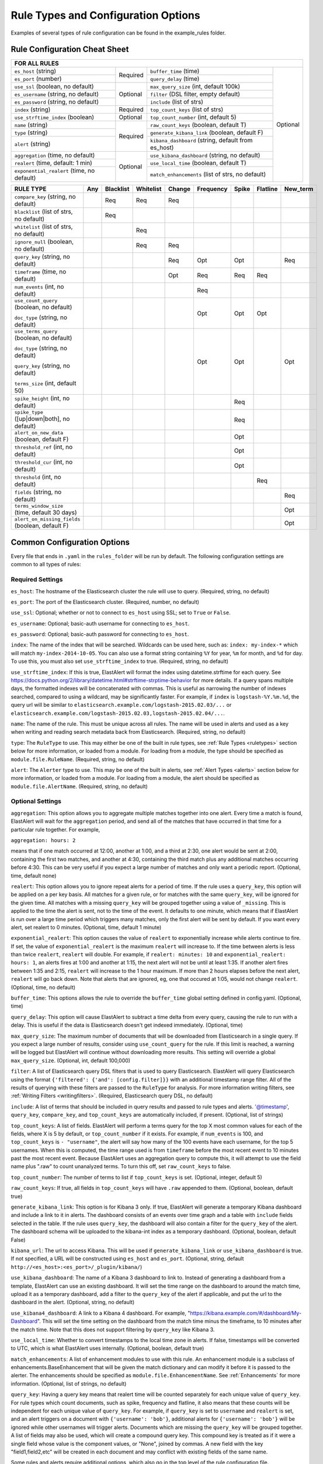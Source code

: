 Rule Types and Configuration Options
************************************

Examples of several types of rule configuration can be found in the example_rules folder.

.. _commonconfig:

Rule Configuration Cheat Sheet
==============================


+-----------------------------------------------------------------------------------------------------------------------+
|              FOR ALL RULES                                                                                            |
+==========================================+===========+====================================================+===========+
| ``es_host`` (string)                     |           | ``buffer_time`` (time)                             | Optional  |
+------------------------------------------+           +----------------------------------------------------+           +
| ``es_port`` (number)                     | Required  | ``query_delay`` (time)                             |           |
+------------------------------------------+-----------+----------------------------------------------------+           +
| ``use_ssl`` (boolean, no default)        | Optional  | ``max_query_size`` (int, default 100k)             |           |
+------------------------------------------+           +----------------------------------------------------+           +
| ``es_username`` (string, no default)     |           | ``filter`` (DSL filter, empty default)             |           |
+------------------------------------------+           +----------------------------------------------------+           +
| ``es_password`` (string, no default)     |           | ``include`` (list of strs)                         |           |
+------------------------------------------+-----------+----------------------------------------------------+           +
| ``index`` (string)                       | Required  | ``top_count_keys`` (list of strs)                  |           |
+------------------------------------------+-----------+----------------------------------------------------+           +
| ``use_strftime_index`` (boolean)         | Optional  | ``top_count_number`` (int, default 5)              |           |
+------------------------------------------+-----------+----------------------------------------------------+           +
| ``name`` (string)                        | Required  |``raw_count_keys`` (boolean, default T)             |           |
+------------------------------------------+           +----------------------------------------------------+           +
| ``type`` (string)                        |           |``generate_kibana_link`` (boolean, default F)       |           |
+------------------------------------------+           +----------------------------------------------------+           +
| ``alert`` (string)                       |           |``kibana_dashboard`` (string, default from es_host) |           |
+------------------------------------------+-----------+----------------------------------------------------+           +
|``aggregation`` (time, no default)        | Optional  |``use_kibana_dashboard`` (string, no default)       |           |
+------------------------------------------+           +----------------------------------------------------+           +
| ``realert`` (time, default: 1 min)       |           |``use_local_time`` (boolean, default T)             |           |
+------------------------------------------+           +----------------------------------------------------+           +
|``exponential_realert`` (time, no default)|           |``match_enhancements`` (list of strs, no default)   |           |
+------------------------------------------+-----------+----------------------------------------------------+-----------+

+------------------------------------------------+-----+-----------+-----------+--------+-----------+-------+----------+--------+
|      RULE TYPE                                 | Any | Blacklist | Whitelist | Change | Frequency | Spike | Flatline |New_term|
+================================================+=====+===========+===========+========+===========+=======+==========+========+
| ``compare_key`` (string, no default)           |     |    Req    |  Req      |    Req |           |       |          |        |
+------------------------------------------------+-----+-----------+-----------+--------+-----------+-------+----------+--------+
|``blacklist`` (list of strs, no default)        |     |   Req     |           |        |           |       |          |        |
+------------------------------------------------+-----+-----------+-----------+--------+-----------+-------+----------+--------+
|``whitelist`` (list of strs, no default)        |     |           |   Req     |        |           |       |          |        |
+------------------------------------------------+-----+-----------+-----------+--------+-----------+-------+----------+--------+
| ``ignore_null`` (boolean, no default)          |     |           |   Req     |  Req   |           |       |          |        |
+------------------------------------------------+-----+-----------+-----------+--------+-----------+-------+----------+--------+
| ``query_key`` (string, no default)             |     |           |           |   Req  |    Opt    |  Opt  |          |  Req   |
+------------------------------------------------+-----+-----------+-----------+--------+-----------+-------+----------+--------+
| ``timeframe`` (time, no default)               |     |           |           |   Opt  |    Req    |  Req  |   Req    |        |
+------------------------------------------------+-----+-----------+-----------+--------+-----------+-------+----------+--------+
| ``num_events`` (int, no default)               |     |           |           |        |    Req    |       |          |        |
+------------------------------------------------+-----+-----------+-----------+--------+-----------+-------+----------+--------+
|``use_count_query`` (boolean, no default)       |     |           |           |        |     Opt   | Opt   | Opt      |        |
|                                                |     |           |           |        |           |       |          |        |
|``doc_type`` (string, no default)               |     |           |           |        |           |       |          |        |
+------------------------------------------------+-----+-----------+-----------+--------+-----------+-------+----------+--------+
|``use_terms_query`` (boolean, no default)       |     |           |           |        |     Opt   | Opt   |          | Opt    |
|                                                |     |           |           |        |           |       |          |        |
|``doc_type`` (string, no default)               |     |           |           |        |           |       |          |        | 
|                                                |     |           |           |        |           |       |          |        |
|``query_key`` (string, no default)              |     |           |           |        |           |       |          |        |
|                                                |     |           |           |        |           |       |          |        |
|``terms_size`` (int, default 50)                |     |           |           |        |           |       |          |        |
+------------------------------------------------+-----+-----------+-----------+--------+-----------+-------+----------+--------+
| ``spike_height`` (int, no default)             |     |           |           |        |           |   Req |          |        |
+------------------------------------------------+-----+-----------+-----------+--------+-----------+-------+----------+--------+
|``spike_type`` ([up|down|both], no default)     |     |           |           |        |           |   Req |          |        |
+------------------------------------------------+-----+-----------+-----------+--------+-----------+-------+----------+--------+
|``alert_on_new_data`` (boolean, default F)      |     |           |           |        |           |   Opt |          |        |
+------------------------------------------------+-----+-----------+-----------+--------+-----------+-------+----------+--------+
|``threshold_ref`` (int, no default)             |     |           |           |        |           |   Opt |          |        |
+------------------------------------------------+-----+-----------+-----------+--------+-----------+-------+----------+--------+
|``threshold_cur`` (int, no default)             |     |           |           |        |           |   Opt |          |        |
+------------------------------------------------+-----+-----------+-----------+--------+-----------+-------+----------+--------+
|``threshold`` (int, no default)                 |     |           |           |        |           |       |    Req   |        |
+------------------------------------------------+-----+-----------+-----------+--------+-----------+-------+----------+--------+
|``fields`` (string, no default)                 |     |           |           |        |           |       |          | Req    |
+------------------------------------------------+-----+-----------+-----------+--------+-----------+-------+----------+--------+
|``terms_window_size`` (time, default 30 days)   |     |           |           |        |           |       |          | Opt    |
+------------------------------------------------+-----+-----------+-----------+--------+-----------+-------+----------+--------+
|``alert_on_missing_fields`` (boolean, default F)|     |           |           |        |           |       |          | Opt    |
+------------------------------------------------+-----+-----------+-----------+--------+-----------+-------+----------+--------+

Common Configuration Options
============================

Every file that ends in ``.yaml`` in the ``rules_folder`` will be run by default.
The following configuration settings are common to all types of rules:

Required Settings
~~~~~~~~~~~~~~~~~

``es_host``: The hostname of the Elasticsearch cluster the rule will use to query. (Required, string, no default)

``es_port``: The port of the Elasticsearch cluster. (Required, number, no default)

``use_ssl``: Optional; whether or not to connect to ``es_host`` using SSL; set to ``True`` or ``False``.

``es_username``: Optional; basic-auth username for connecting to ``es_host``.

``es_password``: Optional; basic-auth password for connecting to ``es_host``.

``index``: The name of the index that will be searched. Wildcards can be used here, such as:
``index: my-index-*`` which will match ``my-index-2014-10-05``. You can also use a format string containing
``%Y`` for year, ``%m`` for month, and ``%d`` for day. To use this, you must also set ``use_strftime_index`` to true. (Required, string, no default)

``use_strftime_index``: If this is true, ElastAlert will format the index using datetime.strftime for each query.
See https://docs.python.org/2/library/datetime.html#strftime-strptime-behavior for more details.
If a query spans multiple days, the formatted indexes will be concatenated with commas. This is useful
as narrowing the number of indexes searched, compared to using a wildcard, may be significantly faster. For example, if ``index`` is
``logstash-%Y.%m.%d``, the query url will be similar to ``elasticsearch.example.com/logstash-2015.02.03/...`` or
``elasticsearch.example.com/logstash-2015.02.03,logstash-2015.02.04/...``.

``name``: The name of the rule. This must be unique across all rules. The name will be used in
alerts and used as a key when writing and reading search metadata back from Elasticsearch. (Required, string, no default)

``type``: The ``RuleType`` to use. This may either be one of the built in rule types, see :ref:`Rule Types <ruletypes>` section below for more information,
or loaded from a module. For loading from a module, the type should be specified as ``module.file.RuleName``. (Required, string, no default)

``alert``: The ``Alerter`` type to use. This may be one of the built in alerts, see :ref:`Alert Types <alerts>` section below for more information,
or loaded from a module. For loading from a module, the alert should be specified as ``module.file.AlertName``. (Required, string, no default)

Optional Settings
~~~~~~~~~~~~~~~~~

``aggregation``: This option allows you to aggregate multiple matches together into one alert. Every time a match is found,
ElastAlert will wait for the ``aggregation`` period, and send all of the matches that have occurred in that time for a particular
rule together. For example,

``aggregation: hours: 2``

means that if one match occurred at 12:00, another at 1:00, and a third at 2:30, one
alert would be sent at 2:00, containing the first two matches, and another at 4:30, containing the third match plus any additional matches
occurring before 4:30. This can be very useful if you expect a large number of matches and only want a periodic report. (Optional, time, default none)

``realert``: This option allows you to ignore repeat alerts for a period of time. If the rule uses a ``query_key``, this option
will be applied on a per key basis. All matches for a given rule, or for matches with the same ``query_key``, will be ignored for
the given time. All matches with a missing ``query_key`` will be grouped together using a value of ``_missing``.
This is applied to the time the alert is sent, not to the time of the event. It defaults to one minute, which means
that if ElastAlert is run over a large time period which triggers many matches, only the first alert will be sent by default. If you want
every alert, set realert to 0 minutes. (Optional, time, default 1 minute)

``exponential_realert``: This option causes the value of ``realert`` to exponentially increase while alerts continue to fire. If set,
the value of ``exponential_realert`` is the maximum ``realert`` will increase to. If the time between alerts is less than twice ``realert``,
``realert`` will double. For example, if ``realert: minutes: 10`` and ``exponential_realert: hours: 1``, an alerts fires at 1:00 and another
at 1:15, the next alert will not be until at least 1:35. If another alert fires between 1:35 and 2:15, ``realert`` will increase to the
1 hour maximum. If more than 2 hours elapses before the next alert, ``realert`` will go back down. Note that alerts that are ignored, eg,
one that occured at 1:05, would not change ``realert``. (Optional, time, no default)

``buffer_time``: This options allows the rule to override the ``buffer_time`` global setting defined in config.yaml. (Optional, time)

``query_delay``: This option will cause ElastAlert to subtract a time delta from every query, causing the rule to run with a delay.
This is useful if the data is Elasticsearch doesn't get indexed immediately. (Optional, time)

``max_query_size``: The maximum number of documents that will be downloaded from Elasticsearch in a single query. If you
expect a large number of results, consider using ``use_count_query`` for the rule. If this
limit is reached, a warning will be logged but ElastAlert will continue without downloading more results. This setting will
override a global ``max_query_size``. (Optional, int, default 100,000)

``filter``: A list of Elasticsearch query DSL filters that is used to query Elasticsearch. ElastAlert will query Elasticsearch using the format
``{'filtered': {'and': [config.filter]}}`` with an additional timestamp range filter.
All of the results of querying with these filters are passed to the ``RuleType`` for analysis.
For more information writing filters, see :ref:`Writing Filters <writingfilters>`. (Required, Elasticsearch query DSL, no default)

``include``: A list of terms that should be included in query results and passed to rule types and alerts. '@timestamp', ``query_key``,
``compare_key``, and ``top_count_keys``  are automatically included, if present. (Optional, list of strings)

``top_count_keys``: A list of fields. ElastAlert will perform a terms query for the top X most common values for each of the fields,
where X is 5 by default, or ``top_count_number`` if it exists.
For example, if ``num_events`` is 100, and ``top_count_keys`` is ``- "username"``, the alert will say how many of the 100 events
have each username, for the top 5 usernames. When this is computed, the time range used is from ``timeframe`` before the most recent event
to 10 minutes past the most recent event. Because ElastAlert uses an aggregation query to compute this, it will attempt to use the
field name plus ".raw" to count unanalyzed terms. To turn this off, set ``raw_count_keys`` to false.

``top_count_number``: The number of terms to list if ``top_count_keys`` is set. (Optional, integer, default 5)

``raw_count_keys``: If true, all fields in ``top_count_keys`` will have ``.raw`` appended to them. (Optional, boolean, default true)

``generate_kibana_link``: This option is for Kibana 3 only.
If true, ElastAlert will generate a temporary Kibana dashboard and include a link to it in alerts. The dashboard
consists of an events over time graph and a table with ``include`` fields selected in the table. If the rule uses ``query_key``, the
dashboard will also contain a filter for the ``query_key`` of the alert. The dashboard schema will
be uploaded to the kibana-int index as a temporary dashboard. (Optional, boolean, default False)

``kibana_url``: The url to access Kibana. This will be used if ``generate_kibana_link`` or
``use_kibana_dashboard`` is true. If not specified, a URL will be constructed using ``es_host`` and ``es_port``.
(Optional, string, default ``http://<es_host>:<es_port>/_plugin/kibana/``)

``use_kibana_dashboard``: The name of a Kibana 3 dashboard to link to. Instead of generating a dashboard from a template,
ElastAlert can use an existing dashboard. It will set the time range on the dashboard to around the match time,
upload it as a temporary dashboard, add a filter to the ``query_key`` of the alert if applicable,
and put the url to the dashboard in the alert. (Optional, string, no default)

``use_kibana4_dashboard``: A link to a Kibana 4 dashboard. For example, "https://kibana.example.com/#/dashboard/My-Dashboard". 
This will set the time setting on the dashboard from the match time minus the timeframe, to 10 minutes after the match time. 
Note that this does not support filtering by ``query_key`` like Kibana 3.

``use_local_time``: Whether to convert timestamps to the local time zone in alerts. If false, timestamps will
be converted to UTC, which is what ElastAlert uses internally. (Optional, boolean, default true)

``match_enhancements``: A list of enhancement modules to use with this rule. An enhancement module is a subclass of enhancements.BaseEnhancement
that will be given the match dictionary and can modify it before it is passed to the alerter. The enhancements should be specified as
``module.file.EnhancementName``. See :ref:`Enhancements` for more information. (Optional, list of strings, no default)

``query_key``: Having a query key means that realert time will be counted separately for each unique value of ``query_key``. For rule types which
count documents, such as spike, frequency and flatline, it also means that these counts will be independent for each unique value of ``query_key``.
For example, if ``query_key`` is set to ``username`` and ``realert`` is set, and an alert triggers on a document with ``{'username': 'bob'}``,
additional alerts for ``{'username': 'bob'}`` will be ignored while other usernames will trigger alerts. Documents which are missing the
``query_key`` will be grouped together. A list of fields may also be used, which will create a compound query key. This compound key is
treated as if it were a single field whose value is the component values, or "None", joined by commas. A new field with the key
"field1,field2,etc" will be created in each document and may conflict with existing fields of the same name.

Some rules and alerts require additional options, which also go in the top level of the rule configuration file.


.. _testing :

Testing Your Rule
====================

Once you've written a rule configuration, you will want to validate it. To do so, you can either run ElastAlert in debug mode,
or use ``elastalert-test-rule``, which is a script that makes various aspects of testing easier.

It can:

- Check that the configuration file loaded successfully.

- Check that the Elasticsearch filter parses.

- Run against the last X day(s) and the show the number of hits that match your filter.

- Show the available terms in one of the results.

- Save documents returned to a JSON file.

- Run ElastAlert using either a JSON file or actual results from Elasticsearch.

- Print out debug alerts or trigger real alerts.

- Check that, if they exist, the primary_key, compare_key and include terms are in the results.

- Show what metadata documents would be written to ``elastalert_status``. 

Without any optional arguments, it will ran ElastAlert over the last 24 hours and print out any alerts that would have occured.
Here is an example test run which triggered an alert:

.. code-block:: console

    $ elastalert-test-rule my_rules/rule1.yaml
    Successfully Loaded Example rule1
    
    Got 105 hits from the last 1 day
    
    Available terms in first hit:
        @timestamp
        field1
        field2
        ...
    Included term this_field_doesnt_exist may be missing or null

    INFO:root:Queried rule Example rule1 from 6-16 15:21 PDT to 6-17 15:21 PDT: 105 hits
    INFO:root:Alert for Example rule1 at 2015-06-16T23:53:12Z:
    INFO:root:Example rule1

    At least 50 events occured between 6-16 18:30 PDT and 6-16 20:30 PDT

    field1:
    value1: 25
    value2: 25

    @timestamp: 2015-06-16T20:30:04-07:00
    field1: value1
    field2: something


    Would have written the following documents to elastalert_status:

    silence - {'rule_name': 'Example rule1', '@timestamp': datetime.datetime( ... ), 'exponent': 0, 'until': 
    datetime.datetime( ... )}

    elastalert_status - {'hits': 105, 'matches': 1, '@timestamp': datetime.datetime( ... ), 'rule_name': 'Example rule1',
    'starttime': datetime.datetime( ... ), 'endtime': datetime.datetime( ... ), 'time_taken': 3.1415926}

Note that everything between "Alert for Example rule1 at ..." and "Would have written the following ..." is the exact text body that an alert would have.
See the section below on alert content for more details.
Also note that datetime objects are converted to ISO8601 timestamps when uploaded to Elasticsearch. See :ref:`the section on metadata <metadata>` for more details.

Other options include:

``--schema-only``: Only perform schema validation on the file. It will not load modules or query Elasticsearch. This may catch invalid YAML
and missing or misconfigured fields.

``--count-only``: Only find the number of matching documents and list available fields. ElastAlert will not be run and documents will not be downloaded.

``--days N``: Instead of the default 1 day, query N days. For selecting more specific time ranges, you must run ElastAlert itself and use ``--start``
and ``--end``.

``--save-json FILE``: Save all documents downloaded to a file as JSON. This is useful if you wish to modify data while testing or do offline
testing in conjunction with ``--data FILE``. A maximum of 10,000 documents will be downloaded.

``--data FILE``: Use a JSON file as a data source instead of Elasticsearch. The file should be a single list containing objects, 
rather than objects on separate lines. Note than this uses mock functions which mimic some Elasticsearch query methods and is not
guarenteed to have the exact same results as with Elasticsearch. For example, analyzed string fields may behave differently.

``--alert``: Trigger real alerts instead of the debug (logging text) alert.

.. note::
   Results from running this script may not always be the same as if an actual ElastAlert instance was running. Some rule types, such as spike
   and flatline require a minimum elapsed time before they begin alerting, based on their timeframe. In addition, use_count_query and
   use_terms_query rely on run_every to determine their resolution. This script uses a fixed 5 minute window, which is the same as the default.


.. _ruletypes:

Rule Types
===========

The various ``RuleType`` classes, defined in ``elastalert/ruletypes.py``, form the main logic behind ElastAlert. An instance
is held in memory for each rule, passed all of the data returned by querying Elasticsearch with a given filter, and generates
matches based on that data.

To select a rule type, set the ``type`` option to the name of the rule type in the rule configuration file:

``type: <rule type>``

Any
~~~

``any``: The any rule will match everything. Every hit that the query returns will generate an alert.

Blacklist
~~~~~~~~~

``blacklist``: The blacklist rule will check a certain field against a blacklist, and match if it is in the blacklist.

This rule requires two additional options:

``compare_key``: The name of the field to use to compare to the blacklist. If the field is null, those events will be ignored.

``blacklist``: A list of blacklisted values. The ``compare_key`` term must be equal to one of these values for it to match.

Whitelist
~~~~~~~~~

``whitelist``: Similar to ``blacklist``, this rule will compare a certain field to a whitelist, and match if the list does not contain
the term.

This rule requires three additional options:

``compare_key``: The name of the field to use to compare to the whitelist.

``ignore_null``: If true, events without a ``compare_key`` field will not match.

``whitelist``: A list of whitelisted values. The ``compare_key`` term must be in this list or else it will match.

Change
~~~~~~

For an example configuration file using this rule type, look at ``example_rules/example_change.yaml``.

``change``: This rule will monitor a certain field and match if that field changes. The field
must change with respect to the last event with the same ``query_key``.

This rule requires three additional options:

``compare_key``: The name of the field to monitor for changes.

``ignore_null``: If true, events without a ``compare_key`` field will not count as changed.

``query_key``: This rule is applied on a per-``query_key`` basis. This field must be present in all of
the events that are checked.

There is also an optional field:

``timeframe``: The maximum time between changes. After this time period, ElastAlert will forget the old value
of the ``compare_key`` field.

Frequency
~~~~~~~~~

For an example configuration file using this rule type, look at ``example_rules/example_frequency.yaml``.

``frequency``: This rule matches when there are at least a certain number of events in a given time frame. This
may be counted on a per-``query_key`` basis.

This rule requires two additional options:

``num_events``: The number of events which will trigger an alert.

``timeframe``: The time that ``num_events`` must occur within.

Optional:

``use_count_query``: If true, ElastAlert will poll elasticsearch using the count api, and not download all of the matching documents. This is
useful is you care only about numbers and not the actual data. It should also be used if you expect a large number of query hits, in the order
of tens of thousands or more. ``doc_type`` must be set to use this.

``doc_type``: Specify the ``_type`` of document to search for. This must be present if ``use_count_query`` or ``use_terms_query`` is set.

``use_terms_query``: If true, ElastAlert will make an aggregation query against Elasticsearch to get counts of documents matching
each unique value of ``query_key``. This must be used with ``query_key`` and ``doc_type``. This will only return a maximum of ``terms_size``,
default 50, unique terms.

``terms_size``: When used with ``use_terms_query``, this is the maximum number of terms returned per query. Default is 50.

``query_key``: Counts of documents will be stored independently for each value of ``query_key``. Only ``num_events`` documents, 
all with the same value of ``query_key``, will trigger an alert.


Spike
~~~~~~

``spike``: This rule matches when the volume of events during a given time period is ``spike_height`` times larger or smaller
than during the previous time period. It uses two sliding windows to compare the current and reference frequency
of events. We will call this two windows "reference" and "current".

This rule requires three additional options:

``spike_height``: The ratio of number of events in the last ``timeframe`` to the previous ``timeframe`` that when hit
will trigger an alert.

``spike_type``: Either 'up', 'down' or 'both'. 'Up' meaning the rule will only match when the number of events is ``spike_height`` times
higher. 'Down' meaning the reference number is ``spike_height`` higher than the current number. 'Both' will match either.

``timeframe``: The rule will average out the rate of events over this time period. For example, ``hours: 1`` means that the 'current'
window will span from present to one hour ago, and the 'reference' window will span from one hour ago to two hours ago. The rule
will not be active until the time elapsed from the first event is at least two timeframes. This is to prevent an alert being triggered
before a baseline rate has been established. This can be overridden using ``alert_on_new_data``.


Optional:

``threshold_ref``: The minimum number of events that must exist in the reference window for an alert to trigger. For example, if
``spike_height: 3`` and ``threshold_ref: 10``, than the 'reference' window must contain at least 10 events and the 'current' window at
least three times that for an alert to be triggered.

``threshold_cur``: The minimum number of events that must exist in the current window for an alert to trigger. For example, if
``spike_height: 3`` and ``threshold_cur: 60``, then an alert will occur if the current window has more than 60 events and
the reference window has less than a third as many.

To illustrate the use of ``threshold_ref``, ``threshold_cur``, ``alert_on_new_data``, ``timeframe`` and ``spike_height`` together,
consider the following examples::

    " Alert if at least 15 events occur within two hours and less than a quarter of that number occured within the previous two hours. "
    timeframe: hours: 2
    spike_height: 4
    threshold_cur: 15

    hour1: 5 events (ref: 0, cur: 5) - No alert because threshold_cur not met
    hour2: 5 events (ref: 0, cur: 10) - No alert because threshold_cur not met
    hour3: 10 events (ref: 5, cur: 15) - No alert because spike_height not met
    hour4: 35 events (ref: 10, cur: 45) - Alert because spike_height and threshold_cur met

    hour1: 20 events (ref: 0, cur: 20) - No alert because ref window not filled
    hour2: 21 events (ref: 0, cur: 41) - No alert because ref window not filled
    hour3: 19 events (ref: 20, cur: 40) - No alert because spike_height not met
    hour4: 23 events (ref: 41, cur: 42) - No alert because spike_height not met

    hour1: 10 events (ref: 0, cur: 10) - No alert because threshold_cur not met
    hour2: 0 events (ref: 0, cur: 10) - No alert because threshold_cur not met
    hour3: 0 events (ref: 10, cur: 0) - No alert because spike_height not met
    hour4: 30 events (ref: 10, cur: 30) - No alert because spike_height not met
    hour5: 5 events (ref: 0, cur: 35) - Alert because threshold_cur and spike_height met

    " Alert if at least 5 events occur within two hours, and twice as many events occur within the next two hours. "
    timeframe: hours: 2
    spike_height: 2
    threshold_ref: 5

    hour1: 20 events (ref: 0, cur: 20) - No alert because threshold_ref not met
    hour2: 100 events (ref: 0, cur: 120) - No alert because threshold_ref not met
    hour3: 100 events (ref: 20, cur: 200) - No alert because ref window not filled
    hour4: 100 events (ref: 120, cur: 200) - No alert because spike_height not met

    hour1: 0 events (ref: 0, cur: 0) - No alert because threshold_ref not met
    hour1: 20 events (ref: 0, cur: 20) - No alert because threshold_ref not met
    hour2: 100 events (ref: 0, cur: 120) - No alert because threshold_ref not met
    hour3: 100 events (ref: 20, cur: 200) - Alert because threshold_ref and spike_height met

    hour1: 1 events (ref: 0, cur: 1) - No alert because threshold_ref not met
    hour2: 2 events (ref: 0, cur: 3) - No alert because threshold_ref not met
    hour3: 2 events (ref: 1, cur: 15) - No alert because threshold_ref not met
    hour4: 1000 events (ref: 3, cur: 1002) - No alert because threshold_ref not met
    hour5: 2 events (ref: 4, cur: 1002) - No alert because threshold_ref not met
    hour6: 4 events: ref(1002, cur: 6) - No alert because spike_height not met

    hour1: 1000 events (ref: 0, cur: 1000) - No alert because threshold_ref not met
    hour2: 0 events (ref: 0, cur: 1000) - No alert because threshold_ref not met
    hour3: 0 events (ref: 1000, cur: 0) - No alert because spike_height not met
    hour4: 0 events (ref: 1000, cur: 0) - No alert because spike_height not met
    hour5: 1000 events (ref: 0, cur: 1000) - No alert because threshold_ref not met
    hour6: 1050 events (ref: 0, cur: 2050)- No alert because threshold_ref not met
    hour7: 1075 events (ref: 1000, cur: 2125) Alert because threshold_ref and spike_height met

    " Alert if at least 100 events occur within two hours and less than a fifth of that number occured in the previous two hours. "
    timeframe: hours: 2
    spike_height: 5
    threshold_cur: 100

    hour1: 1000 events (ref: 0, cur: 1000) - No alert because ref window not filled

    hour1: 2 events (ref: 0, cur: 2) - No alert because threshold_cur not met
    hour2: 1 events (ref: 0, cur: 3) - No alert because threshold_cur not met
    hour3: 20 events (ref: 2, cur: 21) - No alert because threshold_cur not met
    hour4: 81 events (ref: 3, cur: 101) - Alert because threshold_cur and spie_height met

    hour1: 10 events (ref: 0, cur: 10) - No alert because ref window not filled
    hour2: 20 events (ref: 0, cur: 30) - No alert because ref window not filled
    hour3: 40 events (ref: 10, cur: 60) - No alert because threshold_cur not met
    hour4: 80 events (ref: 30, cur: 120) - No alert because spike_height not met
    hour5: 200 events (ref: 60, cur: 280) - No alert because spike_height not met

``alert_on_new_data``: This option is only used if ``query_key`` is set. When this is set to true, any new ``query_key`` encountered may
trigger an immediate alert. When set to false, baseline must be established for each new ``query_key`` value, and then subsequent spikes may
cause alerts. Baseline is established after ``timeframe`` has elapsed twice since first occurrence.

``use_count_query``: If true, ElastAlert will poll elasticsearch using the count api, and not download all of the matching documents. This is
useful is you care only about numbers and not the actual data. It should also be used if you expect a large number of query hits, in the order
of tens of thousands or more. ``doc_type`` must be set to use this.

``doc_type``: Specify the ``_type`` of document to search for. This must be present if ``use_count_query`` or ``use_terms_query`` is set.

``use_terms_query``: If true, ElastAlert will make an aggregation query against Elasticsearch to get counts of documents matching
each unique value of ``query_key``. This must be used with ``query_key`` and ``doc_type``. This will only return a maximum of ``terms_size``,
default 50, unique terms.

``terms_size``: When used with ``use_terms_query``, this is the maximum number of terms returned per query. Default is 50.

``query_key``: Counts of documents will be stored independently for each value of ``query_key``.

Flatline
~~~~~~~~

``flatline``: This rule matches when the total number of events is under a given ``threshold`` for a time period.

This rule requires two additional options:

``threshold``: The minimum number of events for an alert not to be triggered.

``timeframe``: The time period that must contain less than ``threshold`` events.

Optional:

``use_count_query``: If true, ElastAlert will poll Elasticsearch using the count api, and not download all of the matching documents. This is
useful is you care only about numbers and not the actual data. It should also be used if you expect a large number of query hits, in the order
of tens of thousands or more. ``doc_type`` must be set to use this.

``doc_type``: Specify the ``_type`` of document to search for. This must be present if ``use_count_query`` or ``use_terms_query`` is set.

``use_terms_query``: If true, ElastAlert will make an aggregation query against Elasticsearch to get counts of documents matching
each unique value of ``query_key``. This must be used with ``query_key`` and ``doc_type``. This will only return a maximum of ``terms_size``,
default 50, unique terms.

``terms_size``: When used with ``use_terms_query``, this is the maximum number of terms returned per query. Default is 50.

``query_key``: With flatline rule, ``query_key`` means that an alert will be triggered if any value of ``query_key`` has been seen at least once
and then falls below the threshold.

New Term
~~~~~~~~

``new_term``: This rule matches when a new value appears in a field that has never been seen before. When ElastAlert starts, it will
use an aggregation query to gather all known terms for a list of fields.

This rule requires one additional option:

``fields``: A list of fields to monitor for new terms. 

Optional:

``terms_window_size``: The amount of the used for the initial query to find existing terms. No term that has occured within this time frame
will trigger an alert. The default is 30 days.

``alert_on_missing_field``: Whether or not to alert when a field is missing from a document. The default is false.

``use_terms_query``: If true, ElastAlert will use aggregation queries to get terms instead of regular search queries. This is faster
than regular searching if there is a large number of documents. If this is used, you may only specify a single field, and must also set
``query_key`` to that field. Also, note that by default, ``terms_size``, the number of buckets returned per query, defaults to 50. This means
that if a new term appears but there are at least 50 terms which appear more frequently, it will not be found.


.. _alerts:

Alerts
========

Each rule may have any number of alerts attached to it. Alerts are subclasses of ``Alerter`` and are passed
a dictionary, or list of dictionaries, from ElastAlert which contain relevant information. They are configured
in the rule configuration file similarly to rule types.

To set the alerts for a rule, set the ``alert`` option to the name of the alert, or a list of the names of alerts:

``alert: email``

or

.. code-block:: yaml

    alert:
    - email
    - jira

E-mail subject or JIRA issue summary can also be customized by adding an ``alert_subject`` that contains a custom summary.
It can be further formatted using standard Python formatting syntax::

    alert_subject: Issue {0} occurred at {1}

The arguments for the formatter will be fed from the matched objects related to the alert.
The field names which values will be used as the arguments can be passed with ``alert_subject_args``::


    alert_subject_args:
    - issue.name
    - @timestamp

In case the rule matches multiple objects in the index, only the first match is used to populate the arguments for the formatter.

Alert Content
~~~~~~~~~~~~~~~

There are several ways to format the body text of the various types of events. In EBNF::

    rule_name           = name
    alert_text          = alert_text
    ruletype_text       = Depends on type
    top_counts_header   = top_count_key, ":"
    top_counts_value    = Value, ": ", Count
    top_counts          = top_counts_header, LF, top_counts_value
    field_values        = Field, ": ", Value

Similarly to ``alert_subject``, ``alert_text`` can be further formatted using standard Python formatting syntax.
The field names which values will be used as the arguments can be passed with ``alert_text_args``.

By default::

    body                = rule_name

                          [alert_text]

                          ruletype_text

                          {top_counts}

                          {field_values}

With ``alert_text_type: alert_text_only``::

    body                = rule_name

                          alert_text

With ``alert_text_type: exclude_fields``::

    body                = rule_name

                          [alert_text]

                          ruletype_text

                          {top_counts}

ruletype_text is the string returned by RuleType.get_match_str.

field_values will contain every key value pair included in the results from Elasticsearch. These fields include "@timestamp" (or the value of ``timestamp_field``),
every key in ``included``, every key in ``top_count_keys``, ``query_key``, and ``compare_key``. If the alert spans multiple events, these values may
come from an individual event, usually the one which triggers the alert.

Command
~~~~~~~

The command alert allows you to execute an arbitrary command and pass arguments or stdin from the match. Arguments to the command can use
Python format string syntax to access parts of the match. The alerter will open a subprocess and optionally pass the match, as JSON, to 
the stdin of the process.

This alert requires one option:

``command``: A list of arguments to execute or a string to execute. If in list format, the first argument is the name of the program to execute. If passing a
string, the command will be executed through the shell. The command string or args will be formatted using Python's % string format syntax with the
match passed the format argument. This means that a field can be accessed with ``%(field_name)s``.

Optional:

``pipe_match_json``: If true, the match will be converted to JSON and passed to stdin of the command. Note that this will cause ElastAlert to block
until the command exits or sends an EOF to stdout.

Example usage::

    alert:
      - command
    command: ["/bin/send_alert", "--username", "%(username)s"]

.. warning::

    Executing commmands with untrusted data can make it vulnerable to shell injection! If you use formatted data in 
    your command, it is highly recommended that you use a args list format instead of a shell string.


Email
~~~~~

This alert will send an email. It connects to an smtp server located at ``smtp_host``, or localhost by default.

This alert requires one additional option:

``email``: An address or list of addresses to sent the alert to.

Optional:

``smtp_host``: The SMTP host to use, defaults to localhost.

``smtp_auth_file``: The path to a file which contains SMTP authentication credentials. It should be YAML formatted and contain
two fields, ``user`` and ``password``. If this is not present, no authentication will be attempted.

``email_reply_to``: This sets the Reply-To header in the email. By default, the from address is ElastAlert@ and the domain will be set
by the smtp server.

``from_addr``: This sets the From header in the email. By default, the from address is ElastAlert@ and the domain will be set
by the smtp server.

``cc``: This adds the CC emails to the list of recipients. By default, this is left empty.

``bcc``: This adds the BCC emails to the list of recipients but does not show up in the email message. By default, this is left empty.

Jira
~~~~~

The JIRA alerter will open a ticket on jira whenever an alert is triggered. You must have a service account for ElastAlert to connect with.
The credentials of the service account are loaded from a separate file. The ticket number will be written to the alert pipeline, and if it
is followed by an email alerter, a link will be included in the email.

This alert requires four additional options:

``jira_server``: The hostname of the JIRA server.

``jira_project``: The project to open the ticket under.

``jira_issuetype``: The type of issue that the ticket will be filed as. Note that this is case sensitive.

``jira_account_file``: The path to the file which contains JIRA account credentials.

For an example JIRA account file, see ``example_rules/jira_acct.yaml``. The account file is also yaml formatted and must contain two fields:

``user``: The username.

``password``: The password.

Optional:

``jira_component``: The name of the component to set the ticket to.

``jira_label``: The label to add to the JIRA ticket.

``jira_priority``: The index of the priority to set the issue to. In the JIRA dropdown for priorities, 0 would represent the first priority,
1 the 2nd, etc.

``jira_bump_tickets``: If true, ElastAlert search for existing tickets newer than ``jira_max_age`` and comment on the ticket with
information about the alert instead of opening another ticket. ElastAlert finds the existing ticket by searching by summary. If the
summary has changed or contains special characters, it may fail to find the ticket. If you are using a custom ``alert_subject``,
the two summaries must be exact matches. Defaults to false.

``jira_max_age``: If ``jira_bump_tickets`` is true, the maximum age of a ticket, in days, such that ElastAlert will comment on the ticket
instead of opening a new one. Default is 30 days.

``jira_bump_not_in_statuses``: If ``jira_bump_tickets`` is true, a list of statuses the ticket must **not** be in for ElastAlert to comment on 
the ticket instead of opening a new one. For example, to prevent comments being added to resolved or closed tickets, set this to 'Resolved' 
and 'Closed'. This option should not be set if the ``jira_bump_in_statuses`` option is set.

Example usage::

    jira_bump_not_in_statuses:
      - Resolved
      - Closed

``jira_bump_in_statuses``: If ``jira_bump_tickets`` is true, a list of statuses the ticket *must be in* for ElastAlert to comment on 
the ticket instead of opening a new one. For example, to only comment on 'Open' tickets  -- and thus not 'In Progress', 'Analyzing', 
'Resolved', etc. tickets -- set this to 'Open'. This option should not be set if the ``jira_bump_not_in_statuses`` option is set.

Example usage::

    jira_bump_in_statuses:
      - Open

OpsGenie
~~~~~~~~

OpsGenie alerter will create an alert which can be used to notify Operations people of issues or log information. An OpsGenie ``API`` integration must be created in order to acquire the necessary ``opsgenie_key`` rule variable. Currently the OpsGenieAlerter only creates an alert, however it could be extended to update or close existing alerts.

The alert requires four options:

``opsgenie_key``: The randomly generated API Integration key create by OpsGenie.

``opsgenie_account``: The OpsGenie account to integrate with.

``opsgenie_recipients``: An optional filled list OpsGenie recipients who will be notified by the alerts

``opsgenie_addr``: Potentially unnecessary variable to configure the URL to POST alert requests to. It hasn't changed yet, but if it does not having it hardcoded seems adventageous.

Debug
~~~~~~

The debug alerter will log the alert information using the Python logger at the info level.
